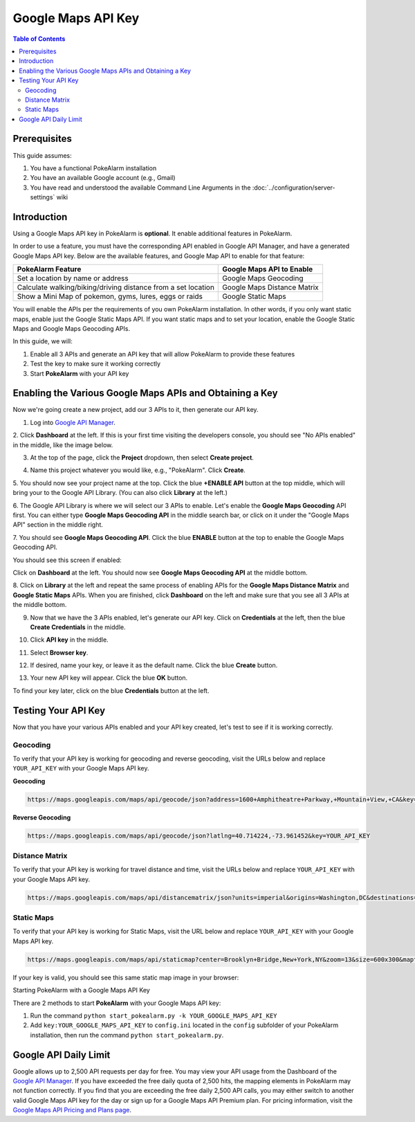 Google Maps API Key
=======

.. contents:: Table of Contents
   :depth: 2
   :local:


Prerequisites
-------------------------------------

This guide assumes:

1. You have a functional PokeAlarm installation
2. You have an available Google account (e.g., Gmail)
3. You have read and understood the available Command Line Arguments in the :doc:`../configuration/server-settings` wiki

Introduction
-------------------------------------

Using a Google Maps API key in PokeAlarm is **optional**. It enable additional
features in PokeAlarm.

In order to use a feature, you must have the corresponding API enabled in
Google API Manager, and have a generated Google Maps API key. Below are the
available features, and Google Map API to enable for that feature:

============================================================== =============================
PokeAlarm Feature                                              Google Maps API to Enable
============================================================== =============================
Set a location by name or address                              Google Maps Geocoding
Calculate walking/biking/driving distance from a set location	 Google Maps Distance Matrix
Show a Mini Map of pokemon, gyms, lures, eggs or raids         Google Static Maps
============================================================== =============================

You will enable the APIs per the requirements of you own PokeAlarm
installation. In other words, if you only want static maps, enable just the
Google Static Maps API. If you want static maps and to set your location,
enable the Google Static Maps and Google Maps Geocoding APIs.

In this guide, we will:

1. Enable all 3 APIs and generate an API key that will allow PokeAlarm to provide these features
2. Test the key to make sure it working correctly
3. Start **PokeAlarm** with your API key

Enabling the Various Google Maps APIs and Obtaining a Key
-------------------------------------

Now we're going create a new project, add our 3 APIs to it, then generate our
API key.

1. Log into `Google API Manager <https://console.developers.google.com/>`_.

2. Click **Dashboard** at the left. If this is your first time visiting the
developers console, you should see "No APIs enabled" in the middle, like the
image below.

.. image:: ../images/01-blank-dashboard.png

3. At the top of the page, click the **Project** dropdown, then select **Create project**.

.. image:: ../images/02-create-project.png

4. Name this project whatever you would like, e.g., "PokeAlarm". Click **Create**.

.. image:: ../images/03-new-project-name.png

5. You should now see your project name at the top. Click the blue
**+ENABLE API** button at the top middle, which will bring your to the Google
API Library. (You can also click **Library** at the left.)

.. image:: ../images/04_project_created.png

6. The Google API Library is where we will select our 3 APIs to enable. Let's
enable the **Google Maps Geocoding** API first. You can either type
**Google Maps Geocoding API** in the middle search bar, or click on it under
the "Google Maps API" section in the middle right.

.. image:: ../images/05_library.png

7. You should see **Google Maps Geocoding API**. Click the blue **ENABLE**
button at the top to enable the Google Maps Geocoding API.

.. image:: ../images/06_enable_geocoding_api.png

You should see this screen if enabled:

.. image:: ../images/07_enabled_geocoding_api.png

Click on **Dashboard** at the left. You should now see **Google Maps Geocoding
API** at the middle bottom.

.. image:: ../images/08_dashboard_with_geocoding_enabled.png

8. Click on **Library** at the left and repeat the same process of enabling APIs for the **Google Maps Distance Matrix** and **Google Static Maps** APIs.
When you are finished, click **Dashboard** on the left and make sure that you see all 3 APIs at the middle bottom.

.. image:: ../images/09_dashboard_geocoding_distance_enabled.png

9. Now that we have the 3 APIs enabled, let's generate our API key. Click on **Credentials** at the left, then the blue **Create Credentials** in the middle.

.. image:: ../images/10_credentials.png

10. Click **API key** in the middle.

.. image:: ../images/11_credentials2.png

11. Select **Browser key**.

.. image:: ../images/12_select_browser_key.png

12. If desired, name your key, or leave it as the default name. Click the blue **Create** button.

.. image:: ../images/13_key_name.png

13. Your new API key will appear.  Click the blue **OK** button.

.. image:: ../images/14_here_is_your_key.png

To find your key later, click on the blue **Credentials** button at the left.

.. image:: ../images/15_find_your_key.png

Testing Your API Key
-------------------------------------

Now that you have your various APIs enabled and your API key created, let's
test to see if it is working correctly.

Geocoding
~~~~~~~~~~~~~~~~~~~~~~~~~~~~~~~~~~~~~

To verify that your API key is working for geocoding and reverse geocoding,
visit the URLs below and replace ``YOUR_API_KEY`` with your Google Maps API key.

**Geocoding**

.. code-block:: none

  https://maps.googleapis.com/maps/api/geocode/json?address=1600+Amphitheatre+Parkway,+Mountain+View,+CA&key=YOUR_API_KEY


**Reverse Geocoding**

.. code-block:: none

  https://maps.googleapis.com/maps/api/geocode/json?latlng=40.714224,-73.961452&key=YOUR_API_KEY


Distance Matrix
~~~~~~~~~~~~~~~~~~~~~~~~~~~~~~~~~~~~~

To verify that your API key is working for travel distance and time, visit the
URLs below and replace ``YOUR_API_KEY`` with your Google Maps API key.

.. code-block:: none

  https://maps.googleapis.com/maps/api/distancematrix/json?units=imperial&origins=Washington,DC&destinations=New+York+City,NY&key=YOUR_API_KEY


Static Maps
~~~~~~~~~~~~~~~~~~~~~~~~~~~~~~~~~~~~~

To verify that your API key is working for Static Maps, visit the URL below
and replace ``YOUR_API_KEY`` with your Google Maps API key.

.. code-block:: none

  https://maps.googleapis.com/maps/api/staticmap?center=Brooklyn+Bridge,New+York,NY&zoom=13&size=600x300&maptype=roadmap&markers=color:blue%7Clabel:S%7C40.702147,-74.015794&markers=color:green%7Clabel:G%7C40.711614,-74.012318&markers=color:red%7Clabel:C%7C40.718217,-73.998284&key=YOUR_API_KEY


If your key is valid, you should see this same static map image in your browser:

.. image:: ../images/staticmaptest.png

Starting PokeAlarm with a Google Maps API Key

There are 2 methods to start **PokeAlarm** with your Google Maps API key:

1. Run the command ``python start_pokealarm.py -k YOUR_GOOGLE_MAPS_API_KEY``

2. Add ``key:YOUR_GOOGLE_MAPS_API_KEY`` to ``config.ini`` located in the ``config`` subfolder of your PokeAlarm installation, then run the command ``python start_pokealarm.py``.


Google API Daily Limit
-------------------------------------

Google allows up to 2,500 API requests per day for free. You may view your
API usage from the Dashboard of the `Google API Manager <https://console.developers.google.com/>`_.
If you have exceeded the free daily quota of 2,500 hits, the mapping elements
in PokeAlarm may not function correctly. If you find that you are exceeding
the free daily 2,500 API calls, you may either switch to another valid Google
Maps API key for the day or sign up for a Google Maps API Premium plan. For
pricing information, visit the `Google Maps API Pricing and Plans page <https://developers.google.com/maps/pricing-and-plans/#details>`_.
